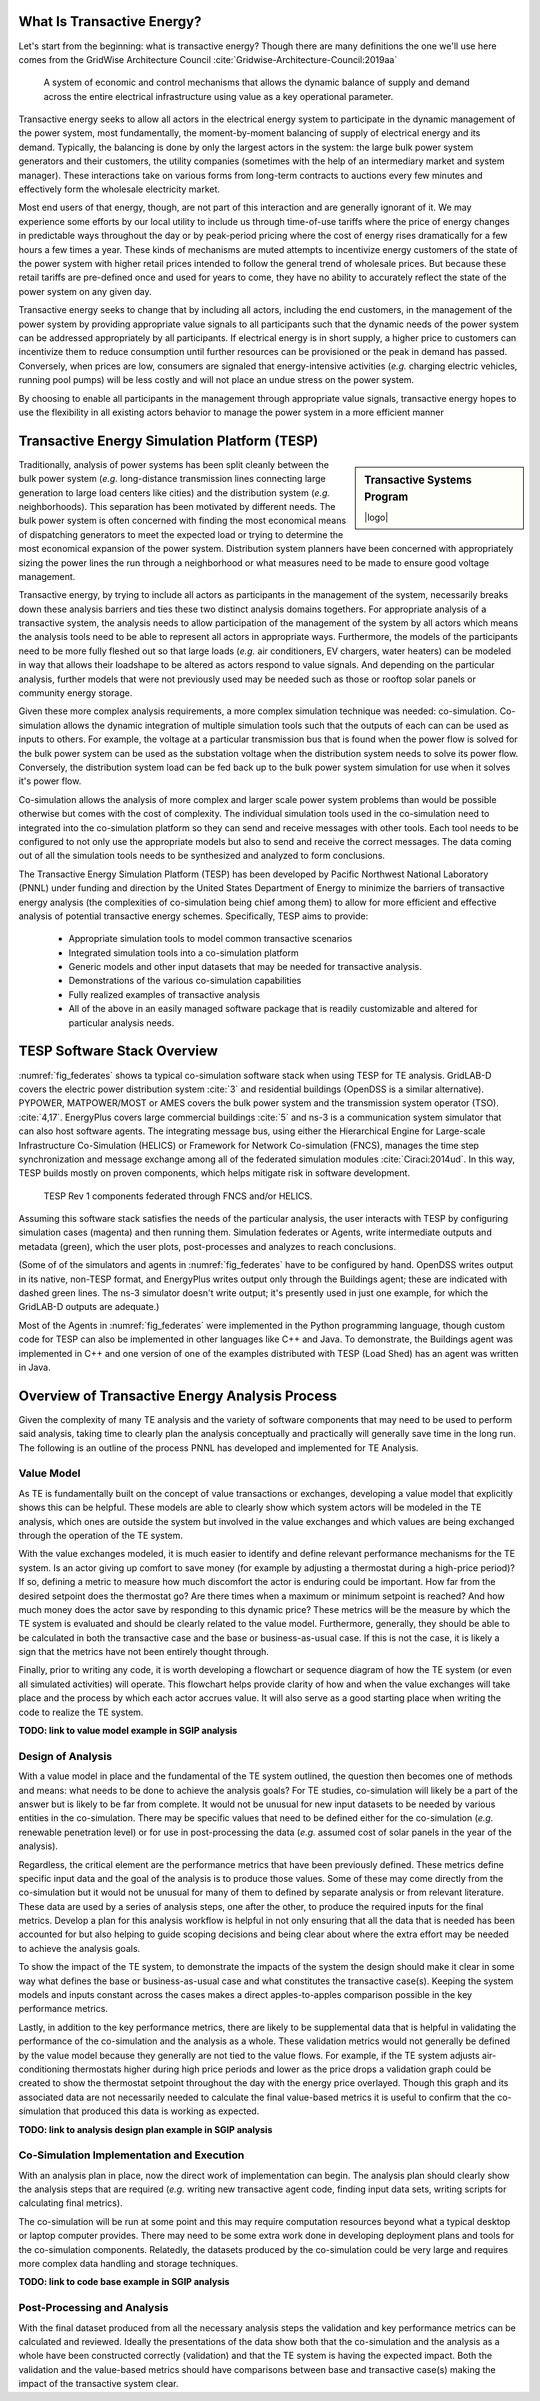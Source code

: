 .. role:: math(raw)
   :format: html latex
..


What Is Transactive Energy?
=====================================

Let's start from the beginning: what is transactive energy? Though there are many definitions the one we'll use here comes from the GridWise Architecture Council :cite:`Gridwise-Architecture-Council:2019aa`
    
    A system of economic and control mechanisms that allows the dynamic balance of supply and demand across the entire electrical infrastructure using value as a key operational parameter.

Transactive energy seeks to allow all actors in the electrical energy system to participate in the dynamic management of the power system, most fundamentally, the moment-by-moment balancing of supply of electrical energy and its demand. Typically, the balancing is done by only the largest actors in the system: the large bulk power system generators and their customers, the utility companies (sometimes with the help of an intermediary market and system manager). These interactions take on various forms from long-term contracts to auctions every few minutes and effectively form the wholesale electricity market.

Most end users of that energy, though, are not part of this interaction and are generally ignorant of it. We may experience some efforts by our local utility to include us through time-of-use tariffs where the price of energy changes in predictable ways throughout the day or by peak-period pricing where the cost of energy rises dramatically for a few hours a few times a year. These kinds of mechanisms are muted attempts to incentivize energy customers of the state of the power system with higher retail prices intended to follow the general trend of wholesale prices. But because these retail tariffs are pre-defined once and used for years to come, they have no ability to accurately reflect the state of the power system on any given day.

Transactive energy seeks to change that by including all actors, including the end customers, in the management of the power system by providing appropriate value signals to all participants such that the dynamic needs of the power system can be addressed appropriately by all participants. If electrical energy is in short supply, a higher price to customers can incentivize them to reduce consumption until further resources can be provisioned or the peak in demand has passed. Conversely, when prices are low, consumers are signaled that energy-intensive activities (*e.g.* charging electric vehicles, running pool pumps) will be less costly and will not place an undue stress on the power system.

By choosing to enable all participants in the management through appropriate value signals, transactive energy hopes to use the flexibility in all existing actors behavior to manage the power system in a more efficient manner



Transactive Energy Simulation Platform (TESP)
======================================

.. sidebar:: Transactive Systems Program

  |logo|

Traditionally, analysis of power systems has been split cleanly between the bulk power system (*e.g.* long-distance transmission lines connecting large generation to large load centers like cities) and the distribution system (*e.g.* neighborhoods). This separation has been motivated by different needs. The bulk power system is often concerned with finding the most economical means of dispatching generators to meet the expected load or trying to determine the most economical expansion of the power system. Distribution system planners have been concerned with appropriately sizing the power lines the run through a neighborhood or what measures need to be made to ensure good voltage management.

Transactive energy, by trying to include all actors as participants in the management of the system, necessarily breaks down these analysis barriers and ties these two distinct analysis domains togethers. For appropriate analysis of a transactive system, the analysis needs to allow participation of the management of the system by all actors which means the analysis tools need to be able to represent all actors in appropriate ways. Furthermore, the models of the participants need to be more fully fleshed out so that large loads (*e.g.* air conditioners, EV chargers, water heaters) can be modeled in way that allows their loadshape to be altered as actors respond to value signals. And depending on the particular analysis, further models that were not previously used may be needed such as those or rooftop solar panels or community energy storage.

Given these more complex analysis requirements, a more complex simulation technique was needed: co-simulation. Co-simulation allows the dynamic integration of multiple simulation tools such that the outputs of each can can be used as inputs to others. For example, the voltage at a particular transmission bus that is found when the power flow is solved for the bulk power system can be used as the substation voltage when the distribution system needs to solve its power flow. Conversely, the distribution system load can be fed back up to the bulk power system simulation for use when it solves it's power flow.

Co-simulation allows the analysis of more complex and larger scale power system problems than would be possible otherwise but comes with the cost of complexity. The individual simulation tools used in the co-simulation need to integrated into the co-simulation platform so they can send and receive messages with other tools. Each tool needs to be configured to not only use the appropriate models but also to send and receive the correct messages. The data coming out of all the simulation tools needs to be synthesized and analyzed to form conclusions.

The Transactive Energy Simulation Platform (TESP) has been developed by Pacific Northwest National Laboratory (PNNL) under funding and direction by the United States Department of Energy to minimize the barriers of transactive energy analysis (the complexities of co-simulation being chief among them) to allow for more efficient and effective analysis of potential transactive energy schemes. Specifically, TESP aims to provide:

    - Appropriate simulation tools to model common transactive scenarios
    - Integrated simulation tools into a co-simulation platform
    - Generic models and other input datasets that may be needed for transactive analysis.
    - Demonstrations of the various co-simulation capabilities
    - Fully realized examples of transactive analysis
    - All of the above in an easily managed software package that is readily customizable and altered for particular analysis needs.



TESP Software Stack Overview
============================

:numref:`fig_federates` shows ta typical co-simulation software stack when using TESP for TE analysis.  
GridLAB-D covers the electric power distribution system :cite:`3` and residential
buildings (OpenDSS is a similar alternative). 
PYPOWER, MATPOWER/MOST or AMES covers the bulk power system and the transmission system operator (TSO). 
:cite:`4,17`. 
EnergyPlus covers large commercial buildings :cite:`5` and ns-3 is a communication
system simulator that can also host software agents. The integrating message
bus, using either the Hierarchical Engine for Large-scale Infrastructure Co-Simulation 
(HELICS) or Framework 
for Network Co-simulation (FNCS), manages the time step synchronization and 
message exchange among all of the federated simulation modules :cite:`Ciraci:2014ud`.  
In this way, TESP builds mostly on proven components, 
which helps mitigate risk in software development. 

.. figure:: ./media/Federates.png
	:name: fig_federates

	TESP Rev 1 components federated through FNCS and/or HELICS.

Assuming this software stack satisfies the needs of the particular analysis, the user interacts with TESP by configuring simulation cases (magenta) and 
then running them.  Simulation federates or Agents, write intermediate outputs
and metadata (green), which the user plots, post-processes and analyzes to
reach conclusions. 

(Some of of the simulators and agents in :numref:`fig_federates` have to be configured
by hand. OpenDSS writes output in its native, non-TESP format, and EnergyPlus writes
output only through the Buildings agent; these are indicated with dashed green lines.
The ns-3 simulator doesn't write output; it's presently used in just one example, for
which the GridLAB-D outputs are adequate.)

Most of the Agents in :numref:`fig_federates` were implemented in the Python 
programming language, though custom code for TESP can also be implemented in other languages like C++
and Java. To demonstrate, the Buildings agent was implemented in C++ and
one version of one of the examples distributed with TESP (Load Shed) has an agent was written in Java. 



Overview of Transactive Energy Analysis Process
===============================================

Given the complexity of many TE analysis and the variety of software components that may need to be used to perform said analysis, taking time to clearly plan the analysis conceptually and practically will generally save time in the long run. The following is an outline of the process PNNL has developed and implemented for TE Analysis.


Value Model
-----------

As TE is fundamentally built on the concept of value transactions or exchanges, developing a value model that explicitly shows this can be helpful. These models are able to clearly show which system actors will be modeled in the TE analysis, which ones are outside the system but involved in the value exchanges and which values are being exchanged through the operation of the TE system. 

With the value exchanges modeled, it is much easier to identify and define relevant performance mechanisms for the TE system. Is an actor giving up comfort to save money (for example by adjusting a thermostat during a high-price period)? If so, defining a metric to measure how much discomfort the actor is enduring could be important. How far from the desired setpoint does the thermostat go? Are there times when a maximum or minimum setpoint is reached? And how much money does the actor save by responding to this dynamic price? These metrics will be the measure by which the TE system is evaluated and should be clearly related to the value model. Furthermore, generally, they should be able to be calculated in both the transactive case and the base or business-as-usual case. If this is not the case, it is likely a sign that the metrics have not been entirely thought through.

Finally, prior to writing any code, it is worth developing a flowchart or sequence diagram of how the TE system (or even all simulated activities) will operate. This flowchart helps provide clarity of how and when the value exchanges will take place and the process by which each actor accrues value. It will also serve as a good starting place when writing the code to realize the TE system.

**TODO: link to value model example in SGIP analysis**

Design of Analysis
------------------

With a value model in place and the fundamental of the TE system outlined, the question then becomes one of methods and means: what needs to be done to achieve the analysis goals? For TE studies, co-simulation will likely be a part of the answer but is likely to be far from complete. It would not be unusual for new input datasets to be needed by various entities in the co-simulation. There may be specific values that need to be defined either for the co-simulation (*e.g.* renewable penetration level) or for use in post-processing the data (*e.g.* assumed cost of solar panels in the year of the analysis).

Regardless, the critical element are the performance metrics that have been previously defined. These metrics define specific input data and the goal of the analysis is to produce those values. Some of these may come directly from the co-simulation but it would not be unusual for many of them to defined by separate analysis or from relevant literature. These data are used by a series of analysis steps, one after the other, to produce the required inputs for the final metrics. Develop a plan for this analysis workflow is helpful in not only ensuring that all the data that is needed has been accounted for but also helping to guide scoping decisions and being clear about where the extra effort may be needed to achieve the analysis goals.

To show the impact of the TE system, to demonstrate the impacts of the system the design should make it clear in some way what defines the base or business-as-usual case and what constitutes the transactive case(s). Keeping the system models and inputs constant across the cases makes a direct apples-to-apples comparison possible in the key performance metrics.

Lastly, in addition to the key performance metrics, there are likely to be supplemental data that is helpful in validating the performance of the co-simulation and the analysis as a whole. These validation metrics would not generally be defined by the value model because they generally are not tied to the value flows. For example, if the TE system adjusts air-conditioning thermostats higher during high price periods and lower as the price drops a validation graph could be created to show the thermostat setpoint throughout the day with the energy price overlayed. Though this graph and its associated data are not necessarily needed to calculate the final value-based metrics it is useful to confirm that the co-simulation that produced this data is working as expected.

**TODO: link to analysis design plan example in SGIP analysis**

Co-Simulation Implementation and Execution
------------------------------------------

With an analysis plan in place, now the direct work of implementation can begin. The analysis plan should clearly show the analysis steps that are required (*e.g.* writing new transactive agent code, finding input data sets, writing scripts for calculating final metrics).

The co-simulation will be run at some point and this may require computation resources beyond what a typical desktop or laptop computer provides. There may need to be some extra work done in developing deployment plans and tools for the co-simulation components. Relatedly, the datasets produced by the co-simulation could be very large and requires more complex data handling and storage techniques.

**TODO: link to code base example in SGIP analysis**

Post-Processing and Analysis
----------------------------

With the final dataset produced from all the necessary analysis steps the validation and key performance metrics can be calculated and reviewed. Ideally the presentations of the data show both that the co-simulation and the analysis as a whole have been constructed correctly (validation) and that the TE system is having the expected impact. Both the validation and the value-based metrics should have comparisons between base and transactive case(s) making the impact of the transactive system clear. 


